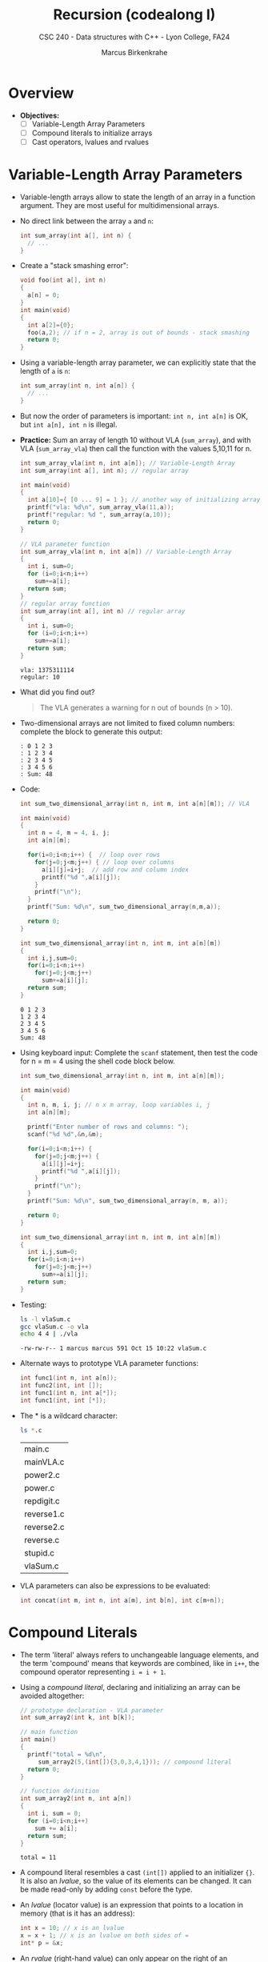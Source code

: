 #+TITLE: Recursion (codealong I)
#+AUTHOR: Marcus Birkenkrahe
#+SUBTITLE: CSC 240 - Data structures with C++ - Lyon College, FA24
#+STARTUP:overview hideblocks indent
#+PROPERTY: header-args:C :main yes :includes <stdio.h> <stdlib.h> :results output :exports both :noweb yes
* Overview

- *Objectives:*
  + [ ] Variable-Length Array Parameters
  + [ ] Compound literals to initialize arrays
  + [ ] Cast operators, lvalues and rvalues

* Variable-Length Array Parameters

- Variable-length arrays allow to state the length of an array in a
  function argument. They are most useful for multidimensional arrays.

- No direct link between the array =a= and =n=:
  #+begin_src C :results none
    int sum_array(int a[], int n) {
      // ...
    }
  #+end_src

- Create a "stack smashing error":
  #+begin_src C :results none
    void foo(int a[], int n)
    {
      a[n] = 0;
    }
    int main(void)
    {
      int a[2]={0};
      foo(a,2); // if n = 2, array is out of bounds - stack smashing
      return 0;
    }
  #+end_src

- Using a variable-length array parameter, we can explicitly state that
  the length of ~a~ is ~n~:
  #+begin_src C :results none
    int sum_array(int n, int a[n]) {
      // ...
    }
  #+end_src

- But now the order of parameters is important: ~int n, int a[n]~ is OK,
  but ~int a[n], int n~ is illegal.

- *Practice:* Sum an array of length 10 without VLA (=sum_array=), and
  with VLA (=sum_array_vla=) then call the function with the values
  5,10,11 for n.
  #+begin_src C :main no :tangle vla.c
    int sum_array_vla(int n, int a[n]); // Variable-Length Array
    int sum_array(int a[], int n); // regular array

    int main(void)
    {
      int a[10]={ [0 ... 9] = 1 }; // another way of initializing arrays
      printf("vla: %d\n", sum_array_vla(11,a));
      printf("regular: %d ", sum_array(a,10));
      return 0;
    }

    // VLA parameter function
    int sum_array_vla(int n, int a[n]) // Variable-Length Array
    {
      int i, sum=0;
      for (i=0;i<n;i++)
        sum+=a[i];
      return sum;
    }
    // regular array function
    int sum_array(int a[], int n) // regular array
    {
      int i, sum=0;
      for (i=0;i<n;i++)
        sum+=a[i];
      return sum;
    }
  #+end_src

  #+RESULTS:
  : vla: 1375311114
  : regular: 10 

- What did you find out?
  #+begin_quote
  The VLA generates a warning for n out of bounds (n > 10).
  #+end_quote

- Two-dimensional arrays are not limited to fixed column numbers:
  complete the block to generate this output:
  #+begin_example
  : 0 1 2 3
  : 1 2 3 4
  : 2 3 4 5
  : 3 4 5 6
  : Sum: 48
  #+end_example

- Code:
  #+begin_src C :main no
    int sum_two_dimensional_array(int n, int m, int a[n][m]); // VLA

    int main(void)
    {
      int n = 4, m = 4, i, j;
      int a[n][m];

      for(i=0;i<n;i++) {  // loop over rows
        for(j=0;j<m;j++) { // loop over columns
          a[i][j]=i+j;  // add row and column index
          printf("%d ",a[i][j]);
        }
        printf("\n");
      }
      printf("Sum: %d\n", sum_two_dimensional_array(n,m,a));

      return 0;
    }

    int sum_two_dimensional_array(int n, int m, int a[n][m])
    {
      int i,j,sum=0;
      for(i=0;i<n;i++)
        for(j=0;j<m;j++)
          sum+=a[i][j];
      return sum;
    }
  #+end_src

  #+RESULTS:
  : 0 1 2 3 
  : 1 2 3 4 
  : 2 3 4 5 
  : 3 4 5 6 
  : Sum: 48

- Using keyboard input: Complete the =scanf= statement, then test the
  code for n = m = 4 using the shell code block below.
  #+begin_src C :main no :tangle vlaSum.c :results none
    int sum_two_dimensional_array(int n, int m, int a[n][m]);

    int main(void)
    {
      int n, m, i, j; // n x m array, loop variables i, j
      int a[n][m];

      printf("Enter number of rows and columns: ");
      scanf("%d %d",&n,&m);

      for(i=0;i<n;i++) {
        for(j=0;j<m;j++) {
          a[i][j]=i+j;
          printf("%d ",a[i][j]);
        }
        printf("\n");
      }
      printf("Sum: %d\n", sum_two_dimensional_array(n, m, a));

      return 0;
    }

    int sum_two_dimensional_array(int n, int m, int a[n][m])
    {
      int i,j,sum=0;
      for(i=0;i<n;i++)
        for(j=0;j<m;j++)
          sum+=a[i][j];
      return sum;
    }
  #+end_src

- Testing:
  #+begin_src bash :results output
    ls -l vlaSum.c
    gcc vlaSum.c -o vla
    echo 4 4 | ./vla
  #+end_src

  #+RESULTS:
  : -rw-rw-r-- 1 marcus marcus 591 Oct 15 10:22 vlaSum.c

- Alternate ways to prototype VLA parameter functions:
  #+begin_src C :results none
    int func1(int n, int a[n]); 
    int func2(int, int []);
    int func1(int n, int a[*]);
    int func1(int, int [*]);
  #+end_src

- The * is a wildcard character:
  #+begin_src bash
    ls *.c
  #+end_src

  #+RESULTS:
  | main.c     |
  | mainVLA.c  |
  | power2.c   |
  | power.c    |
  | repdigit.c |
  | reverse1.c |
  | reverse2.c |
  | reverse.c  |
  | stupid.c   |
  | vlaSum.c   |

- VLA parameters can also be expressions to be evaluated:
  #+begin_src C :results none
    int concat(int m, int n, int a[m], int b[n], int c[m+n]);
  #+end_src

* Compound Literals

- The term 'literal' always refers to unchangeable language elements,
  and the term 'compound' means that keywords are combined, like in
  =i++=, the compound operator representing =i = i + 1=.

- Using a /compound literal/, declaring and initializing an array can be
  avoided altogether:
  #+name: sum_array2
  #+begin_src C :main no
    // prototype declaration - VLA parameter
    int sum_array2(int k, int b[k]); 

    // main function
    int main()
    {
      printf("total = %d\n",
         sum_array2(5,(int[]){3,0,3,4,1})); // compound literal
      return 0;
    }

    // function definition
    int sum_array2(int n, int a[n])
    {
      int i, sum = 0;
      for (i=0;i<n;i++)
        sum += a[i];
      return sum;
    }

  #+end_src

  #+RESULTS: sum_array2
  : total = 11

- A compound literal resembles a cast =(int[])= applied to an
  initializer ={}=. It is also an /lvalue/, so the value of its elements
  can be changed. It can be made read-only by adding =const= before the
  type.

- An /lvalue/ (locator value) is an expression that points to a location
  in memory (that is it has an address):
  #+begin_src C :results none
    int x = 10; // x is an lvalue
    x = x + 1; // x is an lvalue on both sides of =
    int* p = &x;
  #+end_src

- An /rvalue/ (right-hand value) can only appear on the right of an
  assignment: It is a temporary value without a usable address.
  #+begin_src C :results none
    int y = 10 + 5; // `10 + 5` is an rvalue

    #define PI 3.14
    int x = PI; // PI is an rvalue, x is an lvalue

    //PI = 3.15;
  #+end_src
  
- A /cast/ is an operator that converts one type into another:
  #+begin_src C
    int i = 1; // integer
    float x = 3.14; // floating-point
    char c = 'a'; // character
    char *ic = "22"; // integer pointer

    printf("%f\n", (float)(i)); // cast int to float (widening)
    printf("%d\n", (int)(x)); // cast float to int (narrowing/truncates)
    printf("%c\n",c); // no cast
    printf("%d\n", (int)(c)); // cast char to int
    printf("%i\n", atoi(ic)); // cast string (char pointer) to int
  #+end_src

  #+RESULTS:
  : 1.000000
  : 3
  : a
  : 97
  : 22

- =atoi= is a function from the C Standard Library (=stdlib.h=) that
  converts a numeric string into an integer value. 
  #+begin_example C
    int atoi(const char *str)
  #+end_example
  The argument is a constant pointer to a string. We'll learn more
  about strings later.

- Are functions and operators the same thing, for example the
  functions =stdlib::atoi=, =stdio::printf= vs. the operators =sizeof= and
  =(int)=?
  #+begin_quote
  - An operator is compiled to a sequence of instructions.
  - When you call a function, it jumps to a separate bit of code.
  #+end_quote

